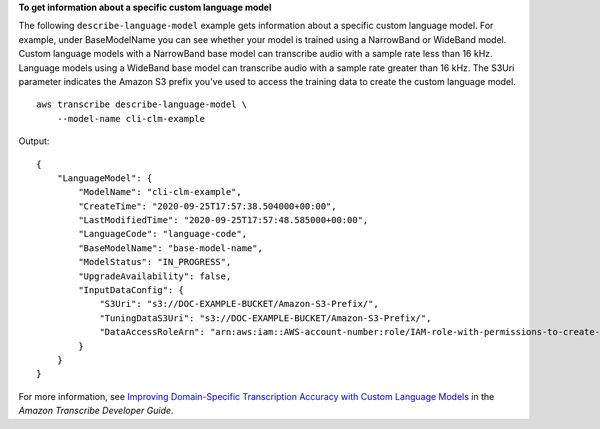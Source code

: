 **To get information about a specific custom language model**

The following ``describe-language-model`` example gets information about a specific custom language model. For example, under BaseModelName you can see whether your model is trained using a NarrowBand or WideBand model. Custom language models with a NarrowBand base model can transcribe audio with a sample rate less than 16 kHz. Language models using a WideBand base model can transcribe audio with a sample rate greater than 16 kHz. The S3Uri parameter indicates the Amazon S3 prefix you've used to access the training data to create the custom language model. ::

    aws transcribe describe-language-model \
        --model-name cli-clm-example

Output::

    {
        "LanguageModel": {
            "ModelName": "cli-clm-example",
            "CreateTime": "2020-09-25T17:57:38.504000+00:00",
            "LastModifiedTime": "2020-09-25T17:57:48.585000+00:00",
            "LanguageCode": "language-code",
            "BaseModelName": "base-model-name",
            "ModelStatus": "IN_PROGRESS",
            "UpgradeAvailability": false,
            "InputDataConfig": {
                "S3Uri": "s3://DOC-EXAMPLE-BUCKET/Amazon-S3-Prefix/",
                "TuningDataS3Uri": "s3://DOC-EXAMPLE-BUCKET/Amazon-S3-Prefix/",
                "DataAccessRoleArn": "arn:aws:iam::AWS-account-number:role/IAM-role-with-permissions-to-create-a-custom-language-model"
            }
        }
    }

For more information, see `Improving Domain-Specific Transcription Accuracy with Custom Language Models <https://docs.aws.amazon.com/transcribe/latest/dg/custom-language-models.html>`__ in the *Amazon Transcribe Developer Guide*.